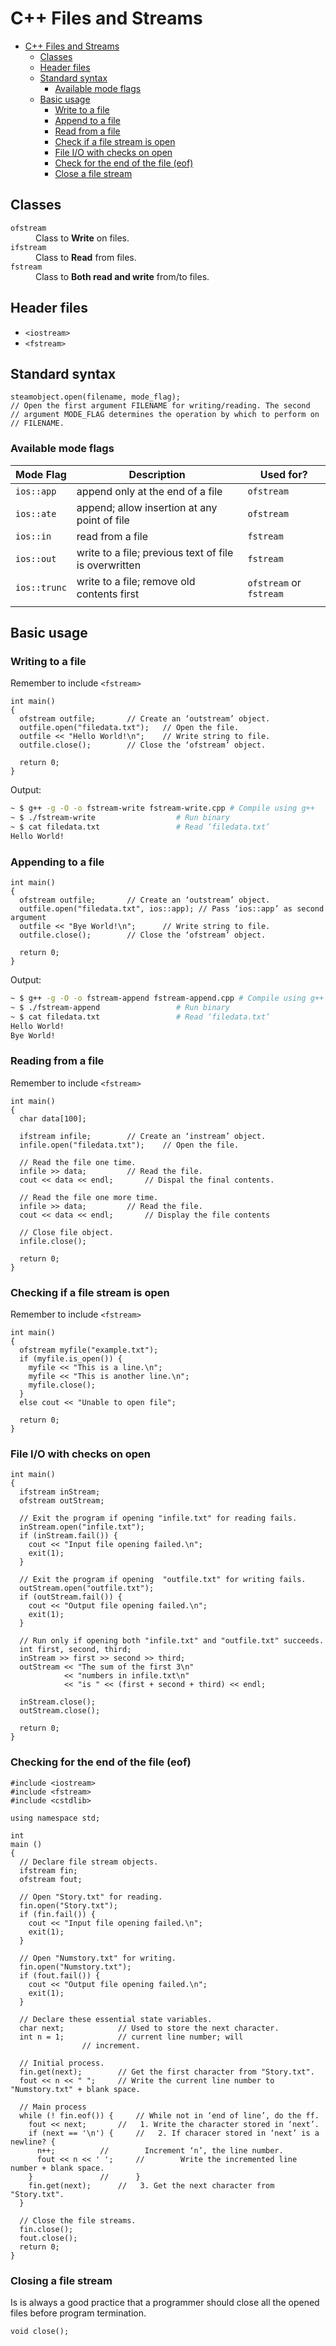 * C++ Files and Streams
:PROPERTIES:
:TOC:      :include all
:END:

:CONTENTS:
+ [[#c-files-and-streams][C++ Files and Streams]]
  + [[#classes][Classes]]
  + [[#header-files][Header files]]
  + [[#standard-syntax][Standard syntax]]
    + [[#available-mode-flags][Available mode flags]]
  + [[#basic-usage][Basic usage]]
    + [[#write-to-a-file][Write to a file]]
    + [[#append-to-a-file][Append to a file]]
    + [[#read-from-a-file][Read from a file]]
    + [[#check-if-a-file-stream-is-open][Check if a file stream is open]]
    + [[#file-io-with-checks-on-open][File I/O with checks on open]]
    + [[#check-for-the-end--of-the-file-eof][Check for the end  of the file (eof)]]
    + [[#close-a-file-stream][Close a file stream]]
:END:

** Classes
- ~ofstream~ :: Class to *Write* on files.
- ~ifstream~ :: Class to *Read* from files.
- ~fstream~ :: Class to *Both read and write* from/to files.
** Header files
- ~<iostream>~
- ~<fstream>~
** Standard syntax
#+begin_src c++
  steamobject.open(filename, mode_flag);
  // Open the first argument FILENAME for writing/reading. The second
  // argument MODE_FLAG determines the operation by which to perform on
  // FILENAME.
  #+end_src
*** Available mode flags
| Mode Flag  | Description                                           | Used for?          |
|------------+-------------------------------------------------------+--------------------|
| ~ios::app~   | append only at the end of a file                      | ~ofstream~           |
| ~ios::ate~   | append; allow insertion at any point of file          | ~ofstream~           |
| ~ios::in~    | read from a file                                      | ~fstream~            |
| ~ios::out~   | write to a file; previous text of file is overwritten | ~fstream~            |
| ~ios::trunc~ | write to a file; remove old contents first            | ~ofstream~ or ~fstream~ |
|            |                                                       |                    |
** Basic usage
*** Writing to a file
Remember to include ~<fstream>~
#+begin_src c++
  int main()
  {
    ofstream outfile;		// Create an ‘outstream’ object.
    outfile.open("filedata.txt");	// Open the file.
    outfile << "Hello World!\n";	// Write string to file.
    outfile.close();		// Close the ‘ofstream’ object.

    return 0;
  }
#+end_src
Output:
#+begin_src sh
  ~ $ g++ -g -O -o fstream-write fstream-write.cpp # Compile using g++
  ~ $ ./fstream-write			       # Run binary
  ~ $ cat filedata.txt			       # Read ‘filedata.txt’
  Hello World!
#+end_src
*** Appending to a file
#+begin_src c++
  int main()
  {
    ofstream outfile;		// Create an ‘outstream’ object.
    outfile.open("filedata.txt", ios::app); // Pass ‘ios::app’ as second argument
    outfile << "Bye World!\n";	    // Write string to file.
    outfile.close();		// Close the ‘ofstream’ object.  

    return 0;
  }
#+end_src
Output:
#+begin_src sh
  ~ $ g++ -g -O -o fstream-append fstream-append.cpp # Compile using g++
  ~ $ ./fstream-append				   # Run binary
  ~ $ cat filedata.txt				   # Read ‘filedata.txt’
  Hello World!
  Bye World!
#+end_src
*** Reading from a file
Remember to include ~<fstream>~
#+begin_src c++
  int main()
  {
    char data[100];

    ifstream infile;		// Create an ‘instream’ object.
    infile.open("filedata.txt");	// Open the file.

    // Read the file one time.
    infile >> data;			// Read the file.
    cout << data << endl;		// Dispal the final contents.

    // Read the file one more time.
    infile >> data; 		// Read the file.
    cout << data << endl; 		// Display the file contents

    // Close file object.
    infile.close();

    return 0;
  }
#+end_src
*** Checking if a file stream is open
Remember to include ~<fstream>~
#+begin_src c++
  int main()
  {
    ofstream myfile("example.txt");
    if (myfile.is_open()) {
      myfile << "This is a line.\n";
      myfile << "This is another line.\n";
      myfile.close();
    }
    else cout << "Unable to open file";

    return 0;
  }
#+end_src
*** File I/O with checks on open
#+begin_src c++
  int main()
  {
    ifstream inStream;
    ofstream outStream;

    // Exit the program if opening "infile.txt" for reading fails.
    inStream.open("infile.txt");
    if (inStream.fail()) {
      cout << "Input file opening failed.\n";
      exit(1);
    }

    // Exit the program if opening  "outfile.txt" for writing fails.
    outStream.open("outfile.txt");
    if (outStream.fail()) {
      cout << "Output file opening failed.\n";
      exit(1);
    }

    // Run only if opening both "infile.txt" and "outfile.txt" succeeds.
    int first, second, third;
    inStream >> first >> second >> third;
    outStream << "The sum of the first 3\n"
              << "numbers in infile.txt\n"
              << "is " << (first + second + third) << endl;

    inStream.close();
    outStream.close();

    return 0;
  }
#+end_src
*** Checking for the end  of the file (eof)
#+begin_src c++
#include <iostream>
#include <fstream>
#include <cstdlib>

using namespace std;

int
main ()
{
  // Declare file stream objects.
  ifstream fin;
  ofstream fout;

  // Open "Story.txt" for reading.
  fin.open("Story.txt");
  if (fin.fail()) {
    cout << "Input file opening failed.\n";
    exit(1);
  }

  // Open "Numstory.txt" for writing.
  fin.open("Numstory.txt");
  if (fout.fail()) {
    cout << "Output file opening failed.\n";
    exit(1);
  }

  // Declare these essential state variables.
  char next;			// Used to store the next character.
  int n = 1;			// current line number; will
				// increment.

  // Initial process.
  fin.get(next);		// Get the first character from "Story.txt".
  fout << n << " ";		// Write the current line number to "Numstory.txt" + blank space.

  // Main process
  while (! fin.eof()) {		// While not in ‘end of line’, do the ff.
    fout << next;		//   1. Write the character stored in ‘next’.
    if (next == '\n') {		//   2. If characer stored in ‘next’ is a newline? {
      n++;			//        Increment ‘n’, the line number.
      fout << n << ' ';		//        Write the incremented line number + blank space.
    }				//      }
    fin.get(next);		//   3. Get the next character from "Story.txt".
  }

  // Close the file streams.
  fin.close();
  fout.close();
  return 0;
}
#+end_src
*** Closing a file stream
Is is always a good practice that a programmer should close all the opened files before program termination.
#+begin_src c++
  void close();
#+end_src
